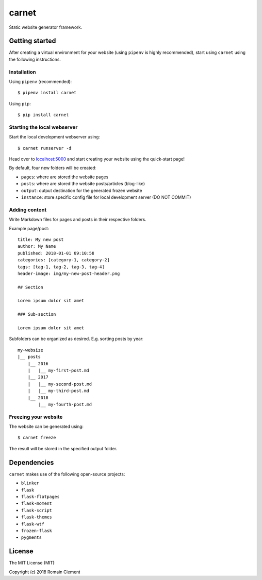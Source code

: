 carnet
======

|Build Status| |Coverage Status|

Static website generator framework.

Getting started
---------------

After creating a virtual environment for your website (using ``pipenv``
is highly recommended), start using ``carnet`` using the following
instructions.

Installation
~~~~~~~~~~~~

Using ``pipenv`` (recommended):

::

    $ pipenv install carnet

Using ``pip``:

::

    $ pip install carnet

Starting the local webserver
~~~~~~~~~~~~~~~~~~~~~~~~~~~~

Start the local development webserver using:

::

    $ carnet runserver -d

Head over to `localhost:5000 <http://localhost:5000>`__ and start
creating your website using the quick-start page!

By default, four new folders will be created:

-  ``pages``: where are stored the website pages
-  ``posts``: where are stored the website posts/articles (blog-like)
-  ``output``: output destination for the generated frozen website
-  ``instance``: store specific config file for local development server
   (DO NOT COMMIT)

Adding content
~~~~~~~~~~~~~~

Write Markdown files for pages and posts in their respective folders.

Example page/post:

::

        title: My new post
        author: My Name
        published: 2018-01-01 09:10:58
        categories: [category-1, category-2]
        tags: [tag-1, tag-2, tag-3, tag-4]
        header-image: img/my-new-post-header.png
        
        ## Section
        
        Lorem ipsum dolor sit amet
        
        ### Sub-section
        
        Lorem ipsum dolor sit amet

Subfolders can be organized as desired. E.g. sorting posts by year:

::

        my-websize
        |__ posts
            |__ 2016
            |   |__ my-first-post.md
            |__ 2017
            |   |__ my-second-post.md
            |   |__ my-third-post.md
            |__ 2018
                |__ my-fourth-post.md

Freezing your website
~~~~~~~~~~~~~~~~~~~~~

The website can be generated using:

::

    $ carnet freeze

The result will be stored in the specified output folder.

Dependencies
------------

``carnet`` makes use of the following open-source projects:

-  ``blinker``
-  ``flask``
-  ``flask-flatpages``
-  ``flask-moment``
-  ``flask-script``
-  ``flask-themes``
-  ``flask-wtf``
-  ``frozen-flask``
-  ``pygments``

License
-------

The MIT License (MIT)

Copyright (c) 2018 Romain Clement

.. |Build Status| image:: https://travis-ci.org/rclement/carnet.svg?branch=develop
   :target: https://travis-ci.org/rclement/carnet
.. |Coverage Status| image:: https://coveralls.io/repos/github/rclement/carnet/badge.svg?branch=develop
   :target: https://coveralls.io/github/rclement/carnet?branch=develop
